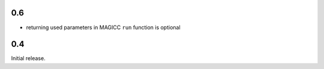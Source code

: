 0.6
===

-  returning used parameters in MAGICC ``run`` function is optional

0.4
===

Initial release.
